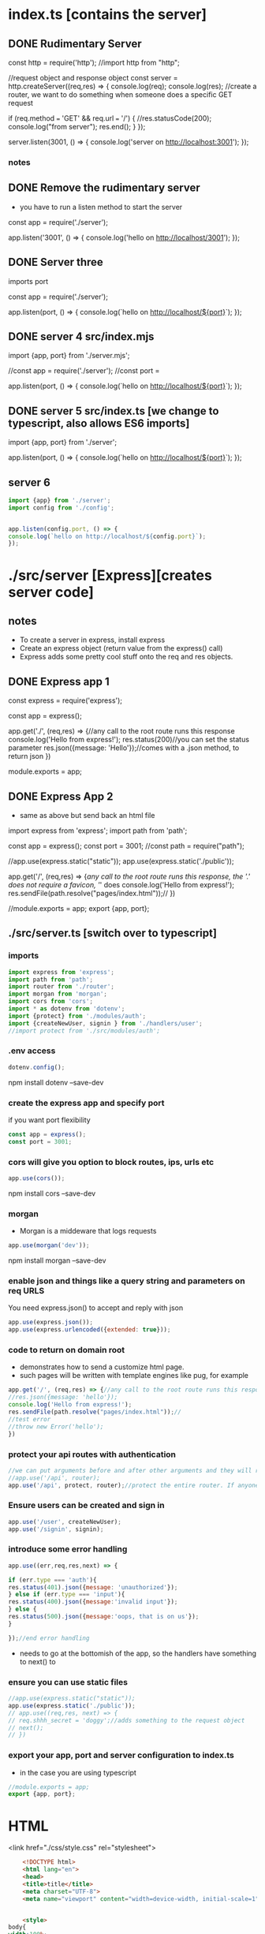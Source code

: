 * index.ts [contains the server] 
** DONE Rudimentary Server 
# +BEGIN_SRC js :tangle ./src/index.js     
const http = require('http'); 
//import http from "http";

//request object and response object
const server = http.createServer((req,res) => {
console.log(req);
console.log(res);
//create a router, we want to do something when someone does a specific GET request

if (req.method === 'GET' && req.url === '/') {
//res.statusCode(200);
console.log("from server");
res.end();
}
});

server.listen(3001, () => {
console.log('server on http://localhost:3001');
});
# +END_SRC
*** notes
** DONE Remove the rudimentary server
- you have to run a listen method to start the server

# +BEGIN_SRC js :tangle ./src/index.js
const app = require('./server');

app.listen('3001', () => {
console.log('hello on http://localhost/3001');
});
# +END_SRC
** DONE Server three
imports port
# +BEGIN_SRC js :tangle ./src/index.js
const app = require('./server');

app.listen(port, () => {
console.log(`hello on http://localhost/${port}`);
});
# +END_SRC

** DONE server 4 src/index.mjs 
# +BEGIN_SRC js :tangle ./src/index.mjs
import {app, port} from './server.mjs';


//const app = require('./server');
//const port =  


app.listen(port, () => {
console.log(`hello on http://localhost/${port}`);
});
# +END_SRC

** DONE server 5 src/index.ts [we change to typescript, also allows ES6 imports]
# +BEGIN_SRC js :tangle ./src/index.ts
import {app, port} from './server';

app.listen(port, () => {
console.log(`hello on http://localhost/${port}`);
});
# +END_SRC
** server 6
#+BEGIN_SRC js :tangle ./src/index.ts
import {app} from './server';
import config from './config';


app.listen(config.port, () => {
console.log(`hello on http://localhost/${config.port}`);
});
#+END_SRC
* ./src/server [Express][creates server code]
** notes
- To create a server in express, install express
- Create an express object (return value from the express() call)
- Express adds some pretty cool stuff onto the req and res objects. 
** DONE  Express app 1
# +BEGIN_SRC js :tangle ./src/server.js
const express = require('express');

const app = express();

app.get('./', (req,res) => {//any call to the root route runs this response
console.log('Hello from express!');
res.status(200)//you can set the status parameter
res.json({message: 'Hello'});//comes with a .json method, to return json
})

module.exports = app;


# +END_SRC
** DONE  Express App 2
- same as above but send back an html file

# +BEGIN_SRC js :tangle ./src/server.mjs
import express from 'express';
import path from 'path';

 
const app = express();
const port = 3001;
//const path = require("path");

//app.use(express.static("static"));
app.use(express.static('./public'));

app.get('/', (req,res) => {//any call to the root route runs this response, the './' does not require a favicon,  '/' does
console.log('Hello from express!');
res.sendFile(path.resolve("pages/index.html"));//
})



//module.exports = app;
export {app, port};
# +END_SRC

** ./src/server.ts [switch over to typescript]
*** imports
#+BEGIN_SRC js :tangle ./src/server.ts
import express from 'express';
import path from 'path';
import router from './router'; 
import morgan from 'morgan'; 
import cors from 'cors';
import * as dotenv from 'dotenv';
import {protect} from './modules/auth';
import {createNewUser, signin } from './handlers/user';
//import protect from './src/modules/auth';
#+END_SRC
*** .env access 
#+BEGIN_SRC js :tangle ./src/server.ts
dotenv.config();
#+END_SRC
npm install dotenv --save-dev
*** create the express app and specify port 
if you want port flexibility
#+BEGIN_SRC js :tangle ./src/server.ts
const app = express();
const port = 3001;
#+END_SRC
*** cors will give you option to block routes, ips, urls etc 
#+BEGIN_SRC js :tangle ./src/server.ts
app.use(cors());
#+END_SRC
npm install cors --save-dev

*** morgan 
- Morgan is a middeware that logs requests
#+BEGIN_SRC js :tangle ./src/server.ts
app.use(morgan('dev'));
#+END_SRC
npm install morgan --save-dev

*** enable json and things like a query string and parameters on req URLS 
You need express.json() to accept and reply with json
#+BEGIN_SRC js :tangle ./src/server.ts
app.use(express.json());
app.use(express.urlencoded({extended: true}));
#+END_SRC
*** code to return on domain root  
- demonstrates how to send a customize html page. 
- such pages will be written with template engines like pug, for example
#+BEGIN_SRC js :tangle ./src/server.ts
app.get('/', (req,res) => {//any call to the root route runs this response, the './' does not require a favicon,  '/' does
//res.json({message: 'hello'});
console.log('Hello from express!');
res.sendFile(path.resolve("pages/index.html"));//
//test error
//throw new Error('hello');
})
#+END_SRC
*** protect your api routes with authentication  
#+BEGIN_SRC js :tangle ./src/server.ts
//we can put arguments before and after other arguments and they will run first. We put protect before router, if protect returns, it returns out of the app.use method
//app.use('/api', router);
app.use('/api', protect, router);//protect the entire router. If anyone wants to access this app, they have to be authenticated. 
#+END_SRC
*** Ensure users can be created and sign in 
#+BEGIN_SRC js :tangle ./src/server.ts
app.use('/user', createNewUser);
app.use('/signin', signin);
#+END_SRC
*** introduce some error handling
#+BEGIN_SRC js :tangle ./src/server.ts
app.use((err,req,res,next) => {

if (err.type === 'auth'){
res.status(401).json({message: 'unauthorized'});
} else if (err.type === 'input'){
res.status(400).json({message:'invalid input'});
} else {
res.status(500).json({message:'oops, that is on us'});
}

});//end error handling
#+END_SRC
- needs to go at the bottomish of the app, so the handlers have something to next() to
*** ensure you can use static files
#+BEGIN_SRC js :tangle ./src/server.ts
//app.use(express.static("static"));
app.use(express.static('./public'));
// app.use((req,res, next) => {
// req.shhh_secret = 'doggy';//adds something to the request object
// next();
// })
#+END_SRC
*** export your app, port and server configuration to index.ts 
- in the case you are using typescript
#+BEGIN_SRC js :tangle ./src/server.ts
//module.exports = app;
export {app, port};
#+END_SRC

* HTML
<link href="./css/style.css" rel="stylesheet">
#+BEGIN_SRC html :mkdirp yes :tangle ./pages/index.html
	<!DOCTYPE html>
	<html lang="en">
	<head>
	<title>title</title>
	<meta charset="UTF-8">
	<meta name="viewport" content="width=device-width, initial-scale=1">
	

	<style>
body{
width:100%;
height:100%;
background:blue;
}


</style> 

</head>
	<body>

</body>
	</html>
#+END_SRC
* tsconfig 
** DONE development
//    "strict": true,
- remove strict: true, or you will be writing a lot of types
# +BEGIN_SRC js :tangle ./tsconfig.json
{
  "compilerOptions": {
    "sourceMap": true,
    "outDir": "dist",
    "lib": ["esnext"],
    "esModuleInterop": true
  }
}
# +END_SRC
** production 
#+BEGIN_SRC js :tangle ./tsconfig.json
{
  "compilerOptions": {
    "sourceMap": true,
    "outDir": "./dist",
    "rootDir": "./src",
    "strict": false,
    "lib": ["esnext"],
    "esModuleInterop": true,
    "declaration": true
  },
"include": ["src/**/*.ts"]
}

#+END_SRC
* ./prisma/schema.prisma 
** preamble  
#+BEGIN_SRC prisma :tangle ./prisma/schema.prisma
generator client {
  provider = "prisma-client-js"
}

datasource db {
  provider = "postgresql"
  url      = env("DATABASE_URL")
}


#+END_SRC
** User Model 
#+BEGIN_SRC prisma :tangle ./prisma/schema.prisma
model User {
  id        String    @id @default(uuid())
  createdAt DateTime  @default(now())
  username  String    @unique
  password  String
  products  Product[]
}
#+END_SRC
- not going to autoicrement (setting yourself up for trouble later)


what is uuid? guaranteed unique string, why use it?
autoincrement creates a number for each user, in some kind of order, which will create a mess when users are added and removed
forcing unique strings means you don't have to come up wiht a system yourself to generate unique strings
** Product model
#+BEGIN_SRC prisma :tangle ./prisma/schema.prisma
model Product {
  id        String   @id @default(uuid())
  createdAt DateTime @default(now())

  name        String   @db.VarChar(255)
  belongsToId String
  belongsTo   User     @relation(fields: [belongsToId], references: [id])
  updates     Update[]

  @@unique([id, belongsToId]) //you would do this to optimize index queries to product belonging to user
}
#+END_SRC

- In this schema, products belong to users. Maybe the users sell their own products. Or the products exists only when the user pays for them
** Update Model
*** DONE orig
# +BEGIN_SRC prisma :tangle ./prisma/schema.prisma
enum UPDATE_STATUS {
  IN_PROGRESS
  LIVE
  DEPRECATED
  ARCHIVED
}

model Update {
  id        String   @id @default(uuid())
  createdAt DateTime @default(now())
  updatedAt DateTime

  title   String        @db.VarChar(255)
  body    String
  status  UPDATE_STATUS @default(IN_PROGRESS)
  version String?
  asset   String

  productId    String
  product      Product       @relation(fields: [productId], references: [id])
  updatePoints UpdatePoint[]
}
# +END_SRC
*** new
#+BEGIN_SRC prisma :tangle ./prisma/schema.prisma
enum UPDATE_STATUS {
  IN_PROGRESS
  SHIPPED
  DEPRECATED
}

model Update {
  id        String   @id @default(uuid())
  createdAt DateTime @default(now())
  updatedAt DateTime @updatedAt

  title   String
  body    String
  status  UPDATE_STATUS @default(IN_PROGRESS)
  version String?
  assets  String?

  productId String
  product   Product @relation(fields: [productId], references: [id])

  updatePoints UpdatePoint[]
}
#+END_SRC

  @@unique([id, belongsToId])

  //@@index([id, belongsToId])
by default every field is required unless you put a ? on it
** Update point model
#+BEGIN_SRC prisma :tangle ./prisma/schema.prisma
model UpdatePoint {
  id        String   @id @default(uuid())
  createdAt DateTime @default(now())
  updatedAt DateTime

  name        String @db.VarChar(255)
  description String

  updateId String
  update   Update @relation(fields: [updateId], references: [id])
}

#+END_SRC
** DONE Post Model [THIS IS AN EXAMPLE NOT USED IN THE APP?]
# +BEGIN_SRC prisma :tangle ./prisma/schema.prisma
model Post {
  // id field that is a number and automatically increments after its used
  id        Int      @id @default(autoincrement())
  // timestamps
  createdAt DateTime @default(now())
  updatedAt DateTime @updatedAt
  // limit to 255 for indexing UTF-8
  title     String   @db.VarChar(255)
  // optional
  content   String?
  published Boolean  @default(false)
  // relation to another model
  author    User     @relation(fields: [authorId], references: [id])
  authorId  Int
}
# +END_SRC
@id is a 'directive, or attribute'
** notes
generator client: clarifying the command line program
datasource db:  specify the database type, add the environment variable to that URL
Then specify prisma specific environment variable in .env 
** can we make two references to the same model?
- yes as long as the other reference exists on the other side as well
* ./package.json 
- note, he didn't add modules in his, since typescript apparently solves that problem
** DONE 1
# +BEGIN_SRC js :tangle ./package.json
{
  "name": "node_js_api",
  "version": "1.0.0",
  "description": "",
  "main": "index.js",
  "scripts": {
    "test": "echo \"Error: no test specified\" && exit 1", 
    "dev": "nodemon src/index.ts"
},
  "author": "",
  "license": "ISC",
  "dependencies": {
    "express": "^4.18.2",
    "http": "^0.0.1-security"
  },
  "devDependencies": {
    "@types/node": "^20.6.0",
    "prisma": "^5.3.0",
    "ts-node": "^10.9.1",
    "typescript": "^5.2.2"
  }
}

# +END_SRC

- remove:   "type": "module", [that wants .mjs file, we use typescript which has ES6 modules baked in]
- add: "dev": "ts-node src/index.ts",
- remove: "dev": "ts-node src/index.ts",
- add: "dev": "nodemon src/index.ts", 

** DONE version 2 development
# +BEGIN_SRC js :tangle ./package.json
{
  "name": "node_js_api",
  "version": "1.0.0",
  "description": "",
  "main": "index.js",
  "scripts": {
    "test": "jest",
    "dev": "nodemon src/index.ts"
 },
  "author": "",
  "license": "ISC",
  "dependencies": {
    "@types/jest": "^29.5.5",
    "@types/supertest": "^2.0.12",
    "express": "^4.18.2",
    "http": "^0.0.1-security",
    "jest": "^29.7.0",
    "lodash.merge": "^4.6.2",
    "supertest": "^6.3.3",
    "ts-jest": "^29.1.1"
  },
  "devDependencies": {
    "@prisma/client": "^5.3.1",
    "@types/node": "^20.6.0",
    "bcrypt": "^5.1.1",
    "cors": "^2.8.5",
    "dotenv": "^16.3.1",
    "express-validator": "^7.0.1",
    "jsonwebtoken": "^9.0.2",
    "morgan": "^1.10.0",
    "nodemon": "^3.0.1",
    "prisma": "^5.3.0",
    "ts-node": "^10.9.1",
    "typescript": "^5.2.2"
  }
}
# +END_SRC
** version 3 production
"build": "tsc -p tsconfig.json", //-p specifies project
#+BEGIN_SRC js :tangle ./package.json
{
  "name": "node_js_api",
  "version": "1.0.0",
  "description": "",
  "main": "index.js",
  "scripts": {
    "test": "jest",
    "dev": "nodemon src/index.ts",
    "build": "tsc -p tsconfig.json",
    "start": "node dist/index.js"
  },
  "author": "",
  "license": "ISC",
  "dependencies": {
    "@types/jest": "^29.5.5",
    "@types/supertest": "^2.0.12",
    "express": "^4.18.2",
    "http": "^0.0.1-security",
    "jest": "^29.7.0",
    "lodash.merge": "^4.6.2",
    "supertest": "^6.3.3",
    "ts-jest": "^29.1.1"
  },
  "devDependencies": {
    "@prisma/client": "^5.3.1",
    "@types/node": "^20.6.0",
    "bcrypt": "^5.1.1",
    "cors": "^2.8.5",
    "dotenv": "^16.3.1",
    "express-validator": "^7.0.1",
    "jsonwebtoken": "^9.0.2",
    "morgan": "^1.10.0",
    "nodemon": "^3.0.1",
    "prisma": "^5.3.0",
    "ts-node": "^10.9.1",
    "typescript": "^5.2.2"
  }
}
#+END_SRC
* Routes
** preamble 
#+BEGIN_SRC js :tangle ./src/router.ts
import { Router } from "express";
import {body} from "express-validator";
import {handleInputErrors} from "./middleware";
import {getProducts, getOneProduct, createProduct, updateProduct, deleteProduct} from "./handlers/products";
import {getUpdates, getOneUpdate, createUpdate, updateUpdate, deleteUpdate} from "./handlers/update";

const router = Router();
#+END_SRC

- it's not a constructor (the capital R). It's just what they did with the library back then
- express-validator is for library validation 
** Product 
*** DONE router.get( "/product",
# +BEGIN_SRC js :tangle ./src/router.ts
router.get("/product", (req, res) => {
res.json({ message: req.shhh_secret });
});
# +END_SRC
*** router.get("/product",);
#+BEGIN_SRC js :tangle ./src/router.ts
router.get("/product", getProducts);
#+END_SRC
added the router handler to the route with req and res on the route handler
*** router.get( "/product/:id",
#+BEGIN_SRC js :tangle ./src/router.ts
router.get("/product/:id", getOneProduct);
#+END_SRC
*** router.post( "/product",
#+BEGIN_SRC js :tangle ./src/router.ts
router.post("/product", body("name").isString(), handleInputErrors, createProduct);
#+END_SRC
**** DONE original router.post 
**** What happens when we tested this, and how did we test it?
- To test the createProduct, we created a new POST request in thunderclient (vscode api tester)
- First we signed in to get a JWT,
- We wrote the url: http://localhost:3001/api/product
- entered the current JWT
- and a body of {"name":"Note Stuff app"}
- Because we authenticated, added a name property to our post, the middleware passed us through to the createProduct handler, which ran 
the prisma query on the db, and we recieved the product creation response data as follows:

{
  "data": {
    "id": "6aa0f407-01be-4c4d-b04c-da00fa092704",
    "createdAt": "2023-09-22T22:32:32.830Z",
    "name": "Note Stuff App",
    "belongsToId": "ad146ff0-7973-4c6b-b339-c2ff62c726b8"
  }
}

- it includes a timestamp, an id (unique), a name, and a belongsToId (which is our user Id)
- We deleted this product during the delete product test <2023-09-22 Fri 15:48>


# +BEGIN_SRC js :tangle ./src/router.ts
router.post("/product", body("name").isString(), handleInputErrors, (req, res) => {});
# +END_SRC
*** router.put( "/product/:id",
#+BEGIN_SRC js :tangle ./src/router.ts
router.put("/product/:id", 
body("name").isString(), 
handleInputErrors, 
(req, res) => {
});
#+END_SRC
*** router.delete( "/product/:id",
#+BEGIN_SRC js :tangle ./src/router.ts
router.delete("/product/:id", deleteProduct);
#+END_SRC

**** DELETE Request
http://localhost:3001/api/product/6aa0f407-01be-4c4d-b04c-da00fa092704
returned:
{
  "data": {
    "id": "6aa0f407-01be-4c4d-b04c-da00fa092704",
    "createdAt": "2023-09-22T22:32:32.830Z",
    "name": "Note Stuff App",
    "belongsToId": "ad146ff0-7973-4c6b-b339-c2ff62c726b8"
  }
}

** Update 
#+BEGIN_SRC js :tangle ./src/router.ts
router.get("/update", getUpdates );

router.get("/update/:id", getOneUpdate);

router.post("/update", createUpdate );

router.put("/update/:id", 
body('title').optional(),
body('body').optional(),
body('status').isIn(['IN_PROGRESS', 'SHIPPED', 'DEPRECATED']).optional(),
body('version').optional(),
updateUpdate);

router.delete("/update/:id", deleteUpdate);
#+END_SRC
** UpdatePoint 
#+BEGIN_SRC js :tangle ./src/router.ts
router.get("/updatepoint", (req, res) => {});

router.get("/updatepoint/:id", (req, res) => {});

router.post("/updatepoint", 
body('name').isString(),
body('description').isString(),
body('updateId').exists().isString(),
(req, res) => {});

router.put("/updatepoint/:id", 
body('name').optional().isString(),
body('description').optional().isString(),
(req, res) => {});

router.delete("/updatepoint/:id", (req, res) => {});
#+END_SRC
** error handling
#+BEGIN_SRC js :tangle ./src/router.ts
router.use((err, req, res, next) => {
console.log(err);
res.json({message: 'in router handler'});
});
#+END_SRC
** export 
#+BEGIN_SRC js :tangle ./src/router.ts
export default router;
#+END_SRC
* Middleware
- want to install some middleware we are going to use on our program
** morgan
Morgan is a middeware that logs requests. That all that it does and it's super useful.
Pick the level of logging to you want (precise, dev, tiny)
If used with no mount path, everything that goes through the app goes through morgan. 
    
npm install morgan --save-dev
app.use(morgan('dev'));
Morgan might return something like this: GET /api/product 200 2.450 ms - 21

** input validation

app.post("/product, body("name"), (req,res) => {
});

#+BEGIN_SRC js :mkdirp yes :tangle ./src/middleware.ts
import {validationResult} from 'express-validator';

export const handleInputErrors = (req, res, next) => {

const errors = validationResult(req);

if (!errors.isEmpty()) {
res.status(400);
res.json({errors:errors.array()});
} else{
next();
}

}; 

#+END_SRC
** cors

* Authentication [install some libraries] 
** install authentication libraries
npm install jsonwebtoken bcrypt dotenv

** create JWT token    
npm install jsonwebtoken --save-dev
npm install bcrypt --save-dev
#+BEGIN_SRC js :mkdirp yes  :tangle ./src/modules/auth.ts
import jwt from 'jsonwebtoken';
import * as bcrypt from "bcrypt";

export const createJWT = (user) =>  {
const token = jwt.sign({id: user.id,username: user.name},process.env.JWT_SECRET);
return token;
} 

#+END_SRC
** Notes 
auth tend to be all used together
Makes one directory and one file for all the auth
** create custom middleware to convert user credentials into ?
#+BEGIN_SRC js :mkdirp yes  :tangle ./src/modules/auth.ts
export const protect = (req, res, next) => {
  const bearer = req.headers.authorization;//if there are authorization headers on request object

  if (!bearer) {
    res.status(401);
    res.send("Not authorized Moron");
    return;
  }//guard, returns out of function if no authorization
//protect is denying anything that doesn't have a bearer token on it

const [, token] = bearer.split(" ");//destructure into token the second position of split on bearer, must be a space before the secret?
  if (!token) {
    console.log("here");
    res.status(401);
    res.send("Not valid token");
    return;
  }//if destructuring fails, get lost  


//is it a jwt signed 

  try {
    const payload = jwt.verify(token, process.env.JWT_SECRET);//relies on jwt.veryify method to match token from header with secret_token
    req.user = payload;
    console.log(payload);
    next();
    return;
  } catch (e) {
    console.error(e);
    res.status(401);
    res.send("Not authorized Stupid");
    return;
  }

};
#+END_SRC

*** notes 
You cannot hit this route unless you have signed up, made an account, got a jwt, sent us a jwt, your web token checks out, it gives us back a real id that matches who you say are, and then you can access this route.  
So that's what this middlewares going to do. And we can put that infront of any route that we want to happen. 
Basically, you want to access anything in our database, your jwt has to match up, you gotta be signed in
** User creation helpers  
*** reason
You need a user to be able to sign up. They must be able to register into the system
*** hashusername helper functions
- storing username and password unhashed in database is not cool
- you need to install bcrpt and import from it at top of auth.ts
npm install bcrypt --save-dev

import * as bcrypt from "bcrypt";
#+BEGIN_SRC js :mkdirp yes  :tangle ./src/modules/auth.ts
export const comparePasswords = (password, hash) => {
  return bcrypt.compare(password, hash);//returns a promise that is true or false if the passed in password matches the password in the data bast
};

export const hashPassword = (password) => {
  return bcrypt.hash(password, 5);
};
#+END_SRC
* Handlers
** ./src/db.ts - helper file [prisma client]
1st install:
npm install @prisma/client

import {PrismaClient} from '@prisma/client'; --save-dev
#+BEGIN_SRC js :mkdirp yes  :tangle ./src/db.ts
import { PrismaClient } from '@prisma/client'

const prisma = new PrismaClient();
export default prisma;
#+END_SRC
** User creation .src/handers/user.ts
*** imports
#+BEGIN_SRC js :mkdirp yes  :tangle ./src/handlers/user.ts
import prisma from "../db";
import { createJWT, comparePasswords, hashPassword } from "../modules/auth";
#+END_SRC
*** DONE createNewUser
# +BEGIN_SRC js :mkdirp yes  :tangle ./src/handlers/user.ts
export const createNewUser = async (req, res) => {//database queries are always async
const hash = await hashPassword(req.body.password);

const user = await prisma.user.create({
    data: {
      username: req.body.username,
      password: await hashPassword(req.body.password)
    },
  });//apparently 

  const token = createJWT(user);
  res.json({ token });
};
# +END_SRC
*** createNewUser with error handling
#+BEGIN_SRC js :mkdirp yes  :tangle ./src/handlers/user.ts
export const createNewUser = async (req, res, next) => {//database queries are always async
try {

const user = await prisma.user.create({
    data: {
      username: req.body.username,
      password: await hashPassword(req.body.password)
    },
  });//apparently 
  
const token = createJWT(user);
res.json({ token });
} catch (e) {
//you should inspect e, get the error message and write logic to respond, we will just assume user error for speed
e.type = 'input';     
next(e);
}
};
#+END_SRC 
*** signin User verification
#+BEGIN_SRC js :mkdirp yes  :tangle ./src/handlers/user.ts
export const signin = async (req, res) => {
const user = await prisma.user.findUnique({
where: { username: req.body.username },
});

const isValid = await comparePasswords(req.body.password, user.password);

if (!isValid) {
    res.status(401);
    res.send("Invalid username or password NOPE");
    return;
}

const token = createJWT(user);
res.json({ token });
};
#+END_SRC
*** DONE signin User verification with error handling
# +BEGIN_SRC js :mkdirp yes  :tangle ./src/handlers/user.ts
export const signin = async (req, res) => {
const user = await prisma.user.findUnique({
where: { username: req.body.username },
});

const isValid = await comparePasswords(req.body.password, user.password);

if (!isValid) {
    res.status(401);
    res.send("Invalid username or password NOPE");
    return;
}

const token = createJWT(user);
res.json({ token });
};
# +END_SRC
** Products [API route handler functions for interactions between user and database]
- if you have a users id how can you gets all the products for that user
- we run a query where belongsToId matches the userID 
- we're going to query users tables in the getProducts
*** imports
#+BEGIN_SRC js :mkdirp yes  :tangle ./src/handlers/products.ts
import prisma from '../db';
#+END_SRC
*** //get all the products
#+BEGIN_SRC js :mkdirp yes  :tangle ./src/handlers/products.ts
export const getProducts = async (req,res) => {
const user = await prisma.user.findUnique({
where: {
    id: req.user.id
},
    include: {
    products: true
}
});
//res.json(user.products);//if you send this line back w/o prefixing the data, whenever the clients gets the data, it's always going to be a different shape. This time an array, next time an object
res.json({data: user.products});//in this case it is always an object
};  
#+END_SRC
*** DONE //get all the products [error handling]
# +BEGIN_SRC js :mkdirp yes  :tangle ./src/handlers/products.ts
export const getProducts = async (req,res) => {
const user = await prisma.user.findUnique({
where: {
    id: req.user.id
},
    include: {
    products: true
}
});
//res.json(user.products);//if you send this line back w/o prefixing the data, whenever the clients gets the data, it's always going to be a different shape. This time an array, next time an object
res.json({data: user.products});//in this case it is always an object
};  
# +END_SRC
*** //get one producut
#+BEGIN_SRC js :mkdirp yes  :tangle ./src/handlers/products.ts
export const getOneProduct = async (req,res) => {
const id = req.params.id;//params is the route parameter (anything with a :), urlencoded turns parameters into an object 'params' for us
//query the product table (collection in mongo), get product scoped to the user and has the id 

const product = await prisma.product.findFirst({
where: {
    id,
    belongsToId: req.user.id
}
});
//res.json(user.products);//if you send this line back w/o prefixing the data, whenever the clients gets the data, it's always going to be a different shape. This time an array, next time an object
res.json({data: product});//in this case it is always an object
};  
#+END_SRC
*** DONE //get one product [error handling]
# +BEGIN_SRC js :mkdirp yes  :tangle ./src/handlers/products.ts
export const getOneProduct = async (req,res) => {
const id = req.params.id;//params is the route parameter (anything with a :), urlencoded turns parameters into an object 'params' for us
//query the product table (collection in mongo), get product scoped to the user and has the id 

const product = await prisma.product.findFirst({
where: {
    id,
    belongsToId: req.user.id
}
});
//res.json(user.products);//if you send this line back w/o prefixing the data, whenever the clients gets the data, it's always going to be a different shape. This time an array, next time an object
res.json({data: product});//in this case it is always an object
};  
# +END_SRC
*** DONE //create a product
# +BEGIN_SRC js :mkdirp yes  :tangle ./src/handlers/products.ts
export const createProduct = async (req,res) => {
const product = await prisma.product.create({
data: {//what data are we giving prisma to create something
name: req.body.name,
belongsToId: req.user.id
}
});
res.json({data: product});
};
# +END_SRC
*** //create a product [error handling]
#+BEGIN_SRC js :mkdirp yes  :tangle ./src/handlers/products.ts
export const createProduct = async (req,res, next) => {
try {
const product = await prisma.product.create({
data: {//what data are we giving prisma to create something
name: req.body.name,
belongsToId: req.user.id
}
});
res.json({data: product});
} catch (e) {
next(e);    
}
};
#+END_SRC
- creating error handling for createProduct, which has input validation
- it will never run unless the input validation passes



*** //update product
#+BEGIN_SRC js :mkdirp yes  :tangle ./src/handlers/products.ts
export const updateProduct = async (req,res) => {
const updated = await prisma.product.update({
where: {//this is how you find it
id_belongsToId: {
id: req.params.id,
belongsToId: req.user.id
} 
},
data: {//this is the data you need to update it with
name: req.body.name
}
});
res.json({data: updated});//send back the things you updated with the updates on it, otherwise the client is probably just going to make another request back to the server to get the data 
};
#+END_SRC
update is a find and a write at the same time, we have to use the where and the data
*** DONE //update product [error handling]
# +BEGIN_SRC js :mkdirp yes  :tangle ./src/handlers/products.ts
export const updateProduct = async (req,res) => {
const updated = await prisma.product.update({
where: {//this is how you find it
id_belongsToId: {
id: req.params.id,
belongsToId: req.user.id
} 
},
data: {//this is the data you need to update it with
name: req.body.name
}
});
res.json({data: updated});//send back the things you updated with the updates on it, otherwise the client is probably just going to make another request back to the server to get the data 
};
# +END_SRC
update is a find and a write at the same time, we have to use the where and the data
*** //delete product
#+BEGIN_SRC js :mkdirp yes  :tangle ./src/handlers/products.ts
export const deleteProduct = async (req,res) => {
const deleted = await prisma.product.delete({
where: {
id_belongsToId: {
id: req.params.id,
belongsToId: req.user.id
} 
}
});
res.json({data: deleted});//send back the things you updated with the updates on it, otherwise the client is probably just going to make another request back to the server to get the data
};
#+END_SRC
//delete is a findUnique operation, you need to ensure you index your query parameters in your schema 

*** DONE //delete product [error handling]
# +BEGIN_SRC js :mkdirp yes  :tangle ./src/handlers/products.ts
export const deleteProduct = async (req,res) => {
const deleted = await prisma.product.delete({
where: {
id_belongsToId: {
id: req.params.id,
belongsToId: req.user.id
} 
}
});
res.json({data: deleted});//send back the things you updated with the updates on it, otherwise the client is probably just going to make another request back to the server to get the data
};
# +END_SRC
//delete is a findUnique operation, you need to ensure you index your query parameters in your schema 
** Updates
*** imports
#+BEGIN_SRC js :mkdirp yes  :tangle ./src/handlers/update.ts
import prisma from '../db';
#+END_SRC
*** //getOneUpdate
#+BEGIN_SRC js :mkdirp yes  :tangle ./src/handlers/update.ts
export const getOneUpdate = async (req,res) => {
const update = await prisma.update.findUnique({
where: {
id: req.params.id
}
});

res.json({data: update});
};  
#+END_SRC
*** DONE //getOneUpdate [error handling]
# +BEGIN_SRC js :mkdirp yes  :tangle ./src/handlers/update.ts
export const getOneUpdate = async (req,res) => {
const update = await prisma.update.findUnique({
where: {
id: req.params.id
}
});

res.json({data: update});
};  
# +END_SRC
*** //getUpdates 
[wasted route, why would we get all the updates across all products for a specific user?]
- not in our logic, but do anyway for example
#+BEGIN_SRC js :mkdirp yes  :tangle ./src/handlers/update.ts
export const getUpdates = async (req,res) => {
const products = await prisma.product.findMany({
where: {//this is how you find it
belongsToId: req.user.id
},
include: {
updates:true
} 
});

const updates = products.reduce((allUpdates, product) => {
return [...allUpdates, ...product.updates];
}, []);//I don't envision this line, it's a nested object containing all products belonging to a user, and for each product that has updates, an array of those updates
//every product belonging to a user that was updated
res.json({data: updates});
};
#+END_SRC
**** notes
Scott says don't do this. If you have to do this after coming out of a database, you're doing it wrong. 
- The database should do that work. You do not want your server side logic to store 20,000 products in memory 
- What if you get hundreds of thousands of requests?  
- tell tale sign of you don't have the appropriate schemea set up to get the things that you need. 
- You're just trying to make it so generic that you end up sacrificing optimal querying, because you need the routes to be generic enough. 
- But if you were doing something a little more specific, not REST, then you could tailor this query and the schema to reflect what you need

**** Imperfections
**** break out of the simplicity of REST
- build out the query string to request product updates based on specific users, and he talks about 
building out your own query language and then adding on top of that
*** DONE //getUpdates [error handling] 
[wasted route, why would we get all the updates across all products for a specific user?]
- not in our logic, but do anyway for example
# +BEGIN_SRC js :mkdirp yes  :tangle ./src/handlers/update.ts
export const getUpdates = async (req,res) => {
const products = await prisma.product.findMany({
where: {//this is how you find it
belongsToId: req.user.id
},
include: {
updates:true
} 
});

const updates = products.reduce((allUpdates, product) => {
return [...allUpdates, ...product.updates];
}, []);//I don't envision this line, it's a nested object containing all products belonging to a user, and for each product that has updates, an array of those updates
//every product belonging to a user that was updated
res.json({data: updates});
};
# +END_SRC
*** //createUpdate
- you need to include a name, title, and id, of product you want to update in the body 
#+BEGIN_SRC js :mkdirp yes  :tangle ./src/handlers/update.ts
export const createUpdate = async (req,res) => {

const product = await prisma.product.findUnique({
where: {
id: req.body.productId
}
});

if(!product){
//product does not belong to user
return res.json({message:'nope'});
}

const update = await prisma.update.create({
data: {
title: req.body.title,
body: req.body.body,
product: {connect: {id:product.id}}
}});
 
res.json({data: update});
};
#+END_SRC
**** notes
*** DONE //createUpdate [error handling]
- you need to include a name, title, and id, of product you want to update in the body 
# +BEGIN_SRC js :mkdirp yes  :tangle ./src/handlers/update.ts
export const createUpdate = async (req,res) => {

const product = await prisma.product.findUnique({
where: {
id: req.body.productId
}
});

if(!product){
//product does not belong to user
return res.json({message:'nope'});
}

const update = await prisma.update.create({
data: {
title: req.body.title,
body: req.body.body,
product: {connect: {id:product.id}}
}});
 
res.json({data: update});
};
# +END_SRC
*** //updateUpdate
#+BEGIN_SRC js :mkdirp yes  :tangle ./src/handlers/update.ts
export const updateUpdate = async (req,res) => {
const products = await prisma.product.findMany({
where: {
belongsToId: req.user.id
}, 
include: {
updates: true
}
});

const updates = products.reduce((allUpdates, product) => {
return [...allUpdates, ...product.updates];
}, []);

const match = updates.find(update => update.id === req.params.id);

if (!match){
//handle this 
return res.json({message:"nope"});
} //guard, returns out of the function if there is not match

const updatedUpdate = await prisma.update.update({
where: {
id: req.params.id
},  
data: req.body
});

res.json({data: updatedUpdate});
};
#+END_SRC
*** DONE //updateUpdate [error handling]
# +BEGIN_SRC js :mkdirp yes  :tangle ./src/handlers/update.ts
export const updateUpdate = async (req,res) => {
const products = await prisma.product.findMany({
where: {
belongsToId: req.user.id
}, 
include: {
updates: true
}
});

const updates = products.reduce((allUpdates, product) => {
return [...allUpdates, ...product.updates];
}, []);

const match = updates.find(update => update.id === req.params.id);

if (!match){
//handle this 
return res.json({message:"nope"});
} //guard, returns out of the function if there is not match

const updatedUpdate = await prisma.update.update({
where: {
id: req.params.id
},  
data: req.body
});

res.json({data: updatedUpdate});
};
# +END_SRC
*** //deleteUpdate
#+BEGIN_SRC js :mkdirp yes  :tangle ./src/handlers/update.ts
export const deleteUpdate = async (req,res) => {

const products = await prisma.product.findMany({
where: {
belongsToId: req.user.id
}, 
include: {
updates: true
}
});

const updates = products.reduce((allUpdates, product) => {
return [...allUpdates, ...product.updates];
}, []);

const match = updates.find(update => update.id === req.params.id);

if (!match){
//handle this 
return res.json({message:"nope"});
} //guard, returns out of the function if there is not match

const deleted = await prisma.update.delete({
where: {
id: req.params.id
}

});

res.json({data: deleted});

};
#+END_SRC
*** DONE //deleteUpdate [error handling]
# +BEGIN_SRC js :mkdirp yes  :tangle ./src/handlers/update.ts
export const deleteUpdate = async (req,res) => {

const products = await prisma.product.findMany({
where: {
belongsToId: req.user.id
}, 
include: {
updates: true
}
});

const updates = products.reduce((allUpdates, product) => {
return [...allUpdates, ...product.updates];
}, []);

const match = updates.find(update => update.id === req.params.id);

if (!match){
//handle this 
return res.json({message:"nope"});
} //guard, returns out of the function if there is not match

const deleted = await prisma.update.delete({
where: {
id: req.params.id
}

});

res.json({data: deleted});

};
# +END_SRC
*** test updates
**** create product
POST http://localhost:3001/api/product

{
"name":"My car app"
}



returns:

{
  "data": {
    "id": "aaed52c5-c241-4076-be27-f5f339e93752",
    "createdAt": "2023-09-23T01:26:15.539Z",
    "name": "My car app",
    "belongsToId": "ad146ff0-7973-4c6b-b339-c2ff62c726b8"
  }
}
**** run an update 
method: POST
url: http://localhost:3001/api/update

body:

{"productId": "aaed52c5-c241-4076-be27-f5f339e93752", "title": "New Feature Who This?", "body": "This is the best feature yet."}

return: 


{
  "data": {
    "id": "59a3bd78-b74c-43f3-9034-b1c16783c92f",
    "createdAt": "2023-09-23T01:59:26.517Z",
    "updatedAt": "2023-09-23T01:59:26.517Z",
    "title": "New Feature Who This?",
    "body": "This is the best feature yet.",
    "status": "IN_PROGRESS",
    "version": null,
    "assets": null,
    "productId": "aaed52c5-c241-4076-be27-f5f339e93752"
  }
}

* configuration
** ./src/config/index.ts
npm install lodash.merge --save
#+BEGIN_SRC js :mkdirp yes :tangle ./src/config/index.ts
import merge from "lodash.merge";

//make sure NODE_ENV is set, if has never been set, default to development
process.env.NODE_ENV = process.env.NODE_ENV || "development";

//you could have a staging environment on your local machine (you can switch between staging and local to test before deploy to production or production/staging)
//default staging to local
const stage = process.env.STAGE || "local";

let envConfig;

if (stage === "production") {//if you're running in the cloud on a live server get production config
envConfig = require("./prod").default;//use require, since server may not have modules or typescript configured
} else if (stage === "staging") {
envConfig = require("./staging").default;
} else if (stage === "testing") {
envConfig = require("./testing").default;
} else {
envConfig = require("./local").default;
}

/* switch syntax
switch: (stage){
case: "production"
envConfig = require("./prod").default;
break;
case: "staging"
envConfig = require("./staging").default;
break;
case: "testing"
envConfig = require("./testing").default;
break;
default:
envConfig = require("./local").default;
}
*/

//all the environment variables we want in our app
const defaultConfig = {
    stage, //will always be whatever stage is
    env: process.env.NODE_ENV, 
    port: 3001,
    secrets: {
        dbUrl: process.env.DATABASE_URL,
        jwt: process.env.JWT_SECRET},
    logging: false,
};

export default merge(defaultConfig, envConfig);
#+END_SRC
- any variables declared in defaultConfig can be overwritten when envConfig is imported
- you can, for example, overwrite the default port with process.env.PORT, which you will have to do in production

** ./src/config/local.ts
#+BEGIN_SRC js :mkdirp yes :tangle ./src/config/local.ts
export default {
port: 3001
}
#+END_SRC
- turn off analytics middleware 

** ./src/config/staging.ts
#+BEGIN_SRC js :mkdirp yes :tangle ./src/config/staging.ts
export default {
port: 5000
}
#+END_SRC
** ./src/config/prod.ts
#+BEGIN_SRC js :mkdirp yes :tangle ./src/config/prod.ts
export default {
port: process.env.PORT
}
#+END_SRC
- turn on analytics middleware

** ./src/config/testing.ts
#+BEGIN_SRC js :mkdirp yes :tangle ./src/config/testing.ts
export default {
port: 3001
}
#+END_SRC
* Testing
** install jest and supertest
npm install supertest @types/supertest --save-dev 
npm install jest @types/jest ts-jest --save-dev
** create jest config
npx ts-jest config:init
** Jest config is created from line above 
#+BEGIN_SRC js :tangle ./jest.config.js
/** @type {import('ts-jest').JestConfigWithTsJest} */
module.exports = {
  preset: 'ts-jest',
  testEnvironment: 'node',
};

#+END_SRC
** writing a test in jest
#+BEGIN_SRC js :mkdirp yes :tangle ./src/handlers/__tests__/user.test.ts    
describe('user handler', () => {
it('write a description of an outcome so you know what failed or passed after the test', () => {});//same functionality as test()
//test()//same functionality as it()
expect(1).toBe(1); //write your assertions with the built-in function expect.
})
#+END_SRC
The functions used in the test are global functions created by jest because we are testing in the jest environment. 
The variables are going to be given to us at runtime.
** DONE integration testing [setup]
- use jest and supertest to run integration tests. Tests the entire route
# +BEGIN_SRC js :mkdirp yes :tangle ./__tests__/routes.test.ts
import {app} from '../src/server';
import supertest from 'supertest';

describe('GET /', () => {
it('Should send back some data!', async () => {
const res = await supertest(app) //res is the result as if the route was tested.
.get("/"); //route tested, method off supertest
expect(res.body.message).toBe('hello');//we expect the request to return hello

});

})
# +END_SRC
- you can spin up the server yourself, and make an API call to the server, 
or you can import your APP and express will do all that stuff for us 
*** DONE example
# +BEGIN_SRC js :mkdirp yes :tangle ./__tests__/routes.test.ts
import app from "../server";
import request from "supertest";

describe("POST /user", function () {
  it("responds with json", async () {
    const res = await request(app)
      .post("/user")
      .send({ username: "hello", password: "hola" })
      .set("Accept", "application/json")

    expect(res.headers["Content-Type"]).toMatch(/json/);
    expect(res.status).toEqual(200);
  });
});

# +END_SRC
** integration testing [create user]

#+BEGIN_SRC js :mkdirp yes :tangle ./__tests__/user.test.ts
import * as user from '../src/handlers/user';
import supertest from 'supertest';

describe('POST /', () => {
it('should create a new user', async () => {
const req = {body: {username: 'hello', password: 'hi'}};//mocked out request object
const res = {json({token}){//json() can be turned into a spy, a function that will show that it has been accessed and to what extent
expect(token).toBeTruthy();//you need to tell jest it should expect to see atleast one expect call
}};//mocked out response object


const newUser = await user.createNewUser(req, res, () => {//mimics next
}); //mimics newUser, but it isn't going to be a newUser, 


});//end it
})//end describe


#+END_SRC
- you can spin up the server yourself, and make an API call to the server, 
or you can import your APP and express will do all that stuff for us 


*** DONE example
# +BEGIN_SRC js :mkdirp yes :tangle ./__tests__/routes.test.ts
import app from "../server";
import request from "supertest";

describe("POST /user", function () {
  it("responds with json", async () {
    const res = await request(app)
      .post("/user")
      .send({ username: "hello", password: "hola" })
      .set("Accept", "application/json")

    expect(res.headers["Content-Type"]).toMatch(/json/);
    expect(res.status).toEqual(200);
  });
});

# +END_SRC

* Deployment
Scott is translating typescript to JavaScript for the server. He generates a dist directory. 
He backs up his entire app to github, but you should add the entire directory to .gitignore.




